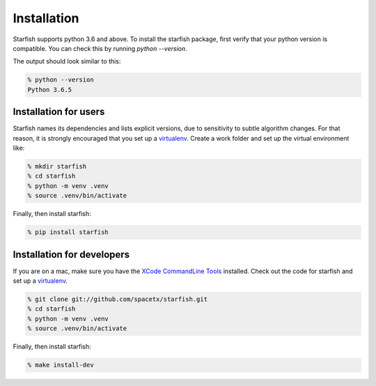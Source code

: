 .. _installation:

Installation
============

Starfish supports python 3.6 and above. To install the starfish package, first verify that your
python version is compatible. You can check this by running `python --version`.

The output should look similar to this:

.. code-block:: bash

   % python --version
   Python 3.6.5

Installation for users
----------------------

Starfish names its dependencies and lists explicit versions, due to sensitivity to subtle algorithm
changes.  For that reason, it is strongly encouraged that you set up a
virtualenv_. Create a work folder and set up the virtual environment like:

.. _virtualenv: https://packaging.python.org/tutorials/installing-packages/#creating-virtual-environments

.. code-block:: bash

    % mkdir starfish
    % cd starfish
    % python -m venv .venv
    % source .venv/bin/activate

Finally, then install starfish:

.. code-block:: bash

   % pip install starfish

Installation for developers
---------------------------

If you are on a mac, make sure you have the `XCode CommandLine Tools`_
installed.  Check out the code for starfish and set up a virtualenv_.

.. _`XCode CommandLine Tools`: https://developer.apple.com/library/archive/technotes/tn2339/_index.html
.. _virtualenv: https://packaging.python.org/tutorials/installing-packages/#creating-virtual-environments

.. code-block:: bash

    % git clone git://github.com/spacetx/starfish.git
    % cd starfish
    % python -m venv .venv
    % source .venv/bin/activate

Finally, then install starfish:

.. code-block:: bash

   % make install-dev
